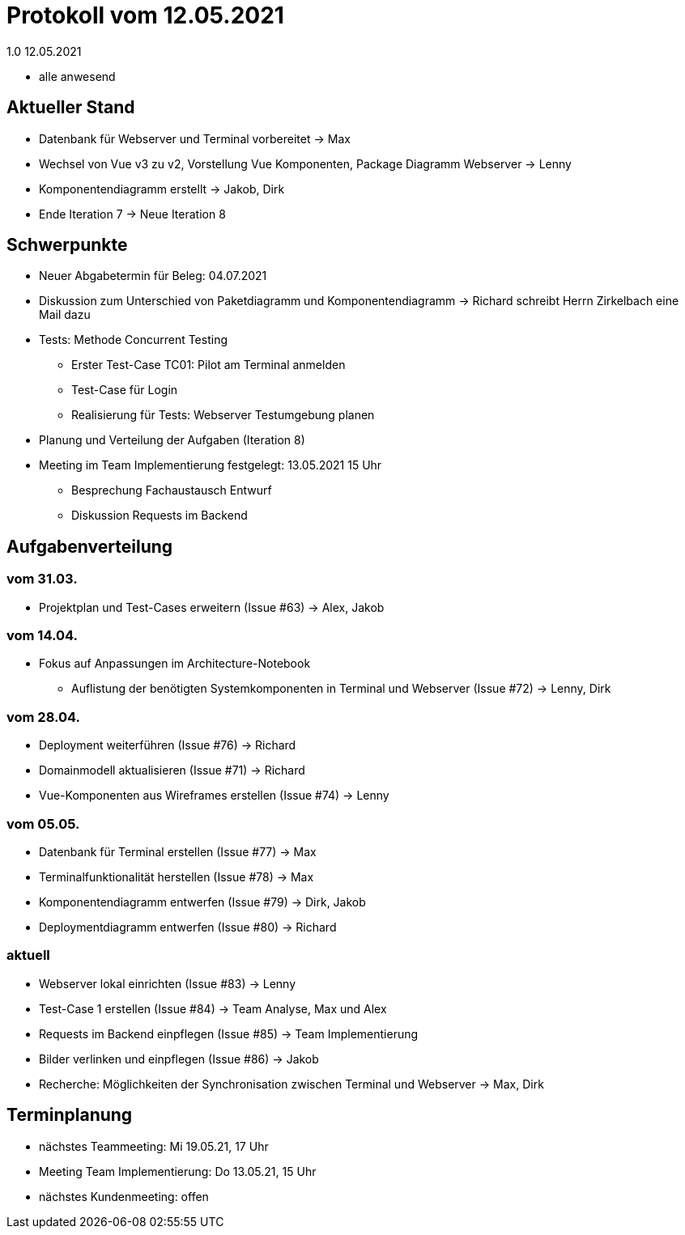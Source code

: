 = Protokoll vom 12.05.2021
1.0 12.05.2021

- alle anwesend

== Aktueller Stand

- Datenbank für Webserver und Terminal vorbereitet -> Max
- Wechsel von Vue v3 zu v2, Vorstellung Vue Komponenten, Package Diagramm Webserver -> Lenny
- Komponentendiagramm erstellt -> Jakob, Dirk
- Ende Iteration 7 -> Neue Iteration 8

== Schwerpunkte
- Neuer Abgabetermin für Beleg: 04.07.2021
- Diskussion zum Unterschied von Paketdiagramm und Komponentendiagramm -> Richard schreibt Herrn Zirkelbach eine Mail dazu
- Tests: Methode Concurrent Testing
* Erster Test-Case TC01: Pilot am Terminal anmelden
* Test-Case für Login
* Realisierung für Tests: Webserver Testumgebung planen
- Planung und Verteilung der Aufgaben (Iteration 8)
- Meeting im Team Implementierung festgelegt: 13.05.2021 15 Uhr
* Besprechung Fachaustausch Entwurf
* Diskussion Requests im Backend

== Aufgabenverteilung
=== vom 31.03.
- Projektplan und Test-Cases erweitern (Issue #63) -> Alex, Jakob

=== vom 14.04.
- Fokus auf Anpassungen im Architecture-Notebook
* Auflistung der benötigten Systemkomponenten in Terminal und Webserver (Issue #72) -> Lenny, Dirk

=== vom 28.04.
- Deployment weiterführen (Issue #76) -> Richard
- Domainmodell aktualisieren (Issue #71) -> Richard
- Vue-Komponenten aus Wireframes erstellen (Issue #74) -> Lenny

=== vom 05.05.
- Datenbank für Terminal erstellen (Issue #77) -> Max
- Terminalfunktionalität herstellen (Issue #78) -> Max
- Komponentendiagramm entwerfen (Issue #79) -> Dirk, Jakob
- Deploymentdiagramm entwerfen (Issue #80) -> Richard

=== aktuell
- Webserver lokal einrichten (Issue #83) -> Lenny
- Test-Case 1 erstellen (Issue #84) -> Team Analyse, Max und Alex
- Requests im Backend einpflegen (Issue #85) -> Team Implementierung
- Bilder verlinken und einpflegen (Issue #86) -> Jakob
- Recherche: Möglichkeiten der Synchronisation zwischen Terminal und Webserver -> Max, Dirk

== Terminplanung

- nächstes Teammeeting: Mi 19.05.21, 17 Uhr
- Meeting Team Implementierung: Do 13.05.21, 15 Uhr
- nächstes Kundenmeeting: offen